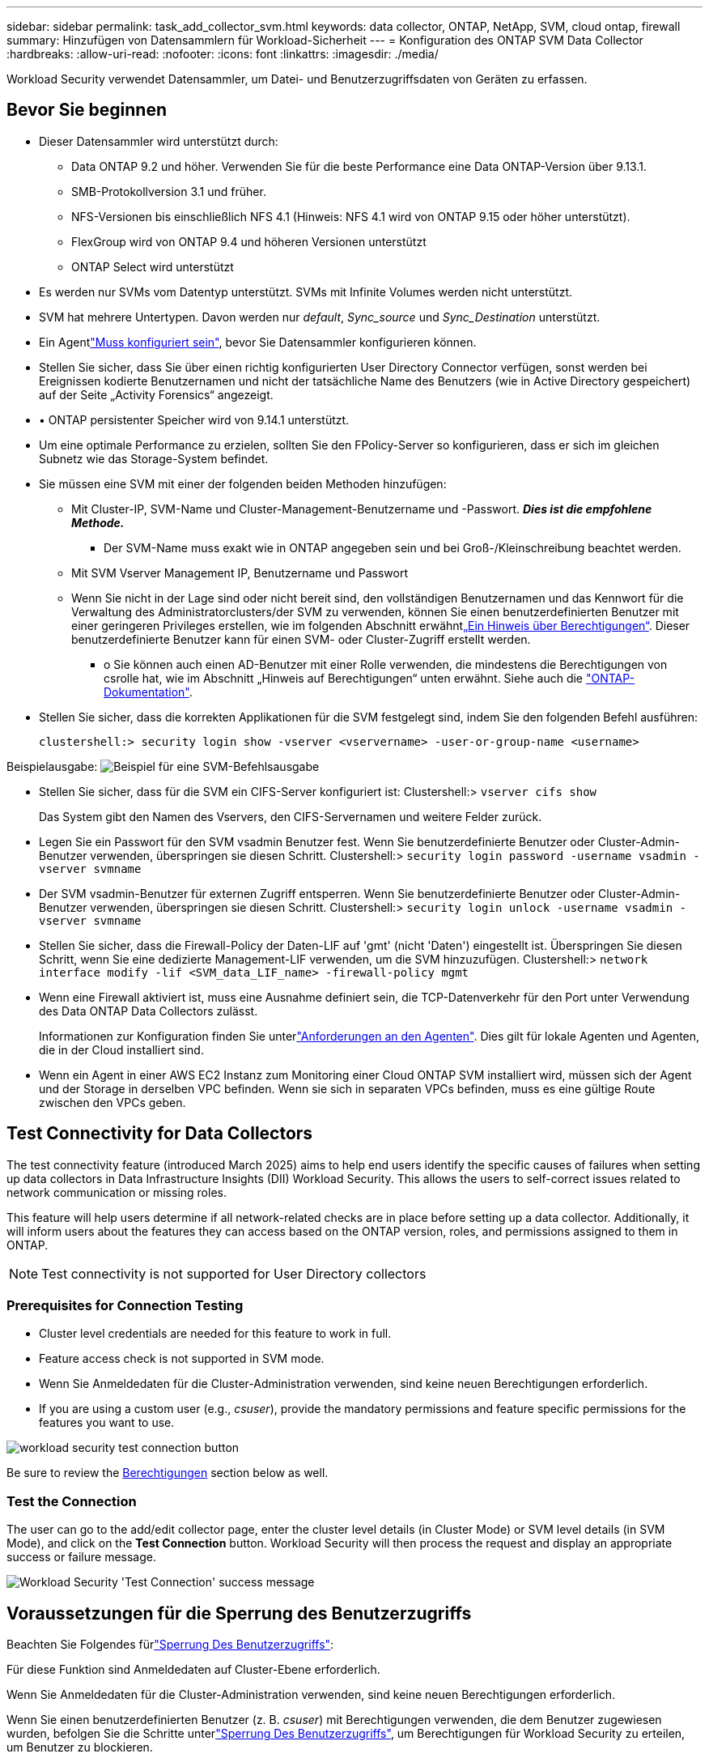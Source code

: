 ---
sidebar: sidebar 
permalink: task_add_collector_svm.html 
keywords: data collector, ONTAP, NetApp, SVM, cloud ontap, firewall 
summary: Hinzufügen von Datensammlern für Workload-Sicherheit 
---
= Konfiguration des ONTAP SVM Data Collector
:hardbreaks:
:allow-uri-read: 
:nofooter: 
:icons: font
:linkattrs: 
:imagesdir: ./media/


[role="lead"]
Workload Security verwendet Datensammler, um Datei- und Benutzerzugriffsdaten von Geräten zu erfassen.



== Bevor Sie beginnen

* Dieser Datensammler wird unterstützt durch:
+
** Data ONTAP 9.2 und höher. Verwenden Sie für die beste Performance eine Data ONTAP-Version über 9.13.1.
** SMB-Protokollversion 3.1 und früher.
** NFS-Versionen bis einschließlich NFS 4.1 (Hinweis: NFS 4.1 wird von ONTAP 9.15 oder höher unterstützt).
** FlexGroup wird von ONTAP 9.4 und höheren Versionen unterstützt
** ONTAP Select wird unterstützt


* Es werden nur SVMs vom Datentyp unterstützt. SVMs mit Infinite Volumes werden nicht unterstützt.
* SVM hat mehrere Untertypen. Davon werden nur _default_, _Sync_source_ und _Sync_Destination_ unterstützt.
* Ein Agentlink:task_cs_add_agent.html["Muss konfiguriert sein"], bevor Sie Datensammler konfigurieren können.
* Stellen Sie sicher, dass Sie über einen richtig konfigurierten User Directory Connector verfügen, sonst werden bei Ereignissen kodierte Benutzernamen und nicht der tatsächliche Name des Benutzers (wie in Active Directory gespeichert) auf der Seite „Activity Forensics“ angezeigt.
* • ONTAP persistenter Speicher wird von 9.14.1 unterstützt.
* Um eine optimale Performance zu erzielen, sollten Sie den FPolicy-Server so konfigurieren, dass er sich im gleichen Subnetz wie das Storage-System befindet.
* Sie müssen eine SVM mit einer der folgenden beiden Methoden hinzufügen:
+
** Mit Cluster-IP, SVM-Name und Cluster-Management-Benutzername und -Passwort. *_Dies ist die empfohlene Methode._*
+
*** Der SVM-Name muss exakt wie in ONTAP angegeben sein und bei Groß-/Kleinschreibung beachtet werden.


** Mit SVM Vserver Management IP, Benutzername und Passwort
** Wenn Sie nicht in der Lage sind oder nicht bereit sind, den vollständigen Benutzernamen und das Kennwort für die Verwaltung des Administratorclusters/der SVM zu verwenden, können Sie einen benutzerdefinierten Benutzer mit einer geringeren Privileges erstellen, wie im folgenden Abschnitt erwähnt<<a-note-about-permissions,„Ein Hinweis über Berechtigungen“>>. Dieser benutzerdefinierte Benutzer kann für einen SVM- oder Cluster-Zugriff erstellt werden.
+
*** o Sie können auch einen AD-Benutzer mit einer Rolle verwenden, die mindestens die Berechtigungen von csrolle hat, wie im Abschnitt „Hinweis auf Berechtigungen“ unten erwähnt. Siehe auch die link:https://docs.netapp.com/ontap-9/index.jsp?topic=%2Fcom.netapp.doc.pow-adm-auth-rbac%2FGUID-0DB65B04-71DB-43F4-9A0F-850C93C4896C.html["ONTAP-Dokumentation"].




* Stellen Sie sicher, dass die korrekten Applikationen für die SVM festgelegt sind, indem Sie den folgenden Befehl ausführen:
+
 clustershell:> security login show -vserver <vservername> -user-or-group-name <username>


Beispielausgabe: image:cs_svm_sample_output.png["Beispiel für eine SVM-Befehlsausgabe"]

* Stellen Sie sicher, dass für die SVM ein CIFS-Server konfiguriert ist: Clustershell:> `vserver cifs show`
+
Das System gibt den Namen des Vservers, den CIFS-Servernamen und weitere Felder zurück.

* Legen Sie ein Passwort für den SVM vsadmin Benutzer fest. Wenn Sie benutzerdefinierte Benutzer oder Cluster-Admin-Benutzer verwenden, überspringen sie diesen Schritt. Clustershell:> `security login password -username vsadmin -vserver svmname`
* Der SVM vsadmin-Benutzer für externen Zugriff entsperren. Wenn Sie benutzerdefinierte Benutzer oder Cluster-Admin-Benutzer verwenden, überspringen sie diesen Schritt. Clustershell:> `security login unlock -username vsadmin -vserver svmname`
* Stellen Sie sicher, dass die Firewall-Policy der Daten-LIF auf 'gmt' (nicht 'Daten') eingestellt ist. Überspringen Sie diesen Schritt, wenn Sie eine dedizierte Management-LIF verwenden, um die SVM hinzuzufügen. Clustershell:> `network interface modify -lif <SVM_data_LIF_name> -firewall-policy mgmt`
* Wenn eine Firewall aktiviert ist, muss eine Ausnahme definiert sein, die TCP-Datenverkehr für den Port unter Verwendung des Data ONTAP Data Collectors zulässt.
+
Informationen zur Konfiguration finden Sie unterlink:concept_cs_agent_requirements.html["Anforderungen an den Agenten"]. Dies gilt für lokale Agenten und Agenten, die in der Cloud installiert sind.

* Wenn ein Agent in einer AWS EC2 Instanz zum Monitoring einer Cloud ONTAP SVM installiert wird, müssen sich der Agent und der Storage in derselben VPC befinden. Wenn sie sich in separaten VPCs befinden, muss es eine gültige Route zwischen den VPCs geben.




== Test Connectivity for Data Collectors

The test connectivity feature (introduced March 2025) aims to help end users identify the specific causes of failures when setting up data collectors in Data Infrastructure Insights (DII) Workload Security. This allows the users to self-correct issues related to network communication or missing roles.

This feature will help users determine if all network-related checks are in place before setting up a data collector. Additionally, it will inform users about the features they can access based on the ONTAP version, roles, and permissions assigned to them in ONTAP.


NOTE: Test connectivity is not supported for User Directory collectors



=== Prerequisites for Connection Testing

* Cluster level credentials are needed for this feature to work in full.
* Feature access check is not supported in SVM mode.
* Wenn Sie Anmeldedaten für die Cluster-Administration verwenden, sind keine neuen Berechtigungen erforderlich.
* If you are using a custom user (e.g., _csuser_), provide the mandatory permissions and feature specific permissions for the features you want to use.


image:ws_test_connection_button.png["workload security test connection button"]

Be sure to review the <<a-note-about-permissions,Berechtigungen>> section below as well.



=== Test the Connection

The user can go to the add/edit collector page, enter the cluster level details (in Cluster Mode) or SVM level details (in SVM Mode), and click on the *Test Connection* button. Workload Security will then process the request and display an appropriate success or failure message.

image:ws_test_connection_success_example.png["Workload Security 'Test Connection' success message"]



== Voraussetzungen für die Sperrung des Benutzerzugriffs

Beachten Sie Folgendes fürlink:cs_restrict_user_access.html["Sperrung Des Benutzerzugriffs"]:

Für diese Funktion sind Anmeldedaten auf Cluster-Ebene erforderlich.

Wenn Sie Anmeldedaten für die Cluster-Administration verwenden, sind keine neuen Berechtigungen erforderlich.

Wenn Sie einen benutzerdefinierten Benutzer (z. B. _csuser_) mit Berechtigungen verwenden, die dem Benutzer zugewiesen wurden, befolgen Sie die Schritte unterlink:cs_restrict_user_access.html["Sperrung Des Benutzerzugriffs"], um Berechtigungen für Workload Security zu erteilen, um Benutzer zu blockieren.



== Ein Hinweis zu Berechtigungen



=== Berechtigungen beim Hinzufügen über *Cluster Management IP*:

Wenn Sie den Cluster Management Administrator-Benutzer nicht verwenden können, um Workload Security den Zugriff auf den ONTAP SVM-Datensammler zu erlauben, können Sie einen neuen Benutzer namens „cscuser“ mit den Rollen erstellen, wie in den Befehlen unten gezeigt. Verwenden Sie den Benutzernamen „CSuser“ und das Passwort für „cscuser“, wenn Sie den Workload Security Data Collector für die Verwendung der Cluster Management IP konfigurieren.

Hinweis: Sie können eine einzelne Rolle erstellen, die für alle Feature-Berechtigungen eines benutzerdefinierten Benutzers verwendet werden soll. Wenn bereits ein Benutzer vorhanden ist, löschen Sie zunächst den vorhandenen Benutzer und die vorhandene Rolle mit den folgenden Befehlen:

....
security login delete -user-or-group-name csuser -application *
security login role delete -role csrole -cmddirname *
security login rest-role delete -role csrestrole -api *
security login rest-role delete -role arwrole -api *
....
Um den neuen Benutzer zu erstellen, melden Sie sich mit dem Benutzernamen/Kennwort des Clustermanagements-Administrators bei ONTAP an, und führen Sie die folgenden Befehle auf dem ONTAP-Server aus:

 security login role create -role csrole -cmddirname DEFAULT -access readonly
....
security login role create -role csrole -cmddirname "vserver fpolicy" -access all
security login role create -role csrole -cmddirname "volume snapshot" -access all -query "-snapshot cloudsecure_*"
security login role create -role csrole -cmddirname "event catalog" -access all
security login role create -role csrole -cmddirname "event filter" -access all
security login role create -role csrole -cmddirname "event notification destination" -access all
security login role create -role csrole -cmddirname "event notification" -access all
security login role create -role csrole -cmddirname "security certificate" -access all
security login role create -role csrole -cmddirname "cluster application-record" -access all
security login create -user-or-group-name csuser -application ontapi -authmethod password -role csrole
security login create -user-or-group-name csuser -application ssh -authmethod password -role csrole
security login create -user-or-group-name csuser -application http -authmethod password -role csrole
....


=== Berechtigungen beim Hinzufügen über *Vserver Management IP*:

Wenn Sie den Cluster Management Administrator-Benutzer nicht verwenden können, um Workload Security den Zugriff auf den ONTAP SVM-Datensammler zu erlauben, können Sie einen neuen Benutzer namens „cscuser“ mit den Rollen erstellen, wie in den Befehlen unten gezeigt. Verwenden Sie den Benutzernamen „CSuser“ und das Passwort für „cscuser“, wenn Sie den Workload Security Data Collector für die Verwendung von Vserver Management IP konfigurieren.

Hinweis: Sie können eine einzelne Rolle erstellen, die für alle Feature-Berechtigungen eines benutzerdefinierten Benutzers verwendet werden soll. Wenn bereits ein Benutzer vorhanden ist, löschen Sie zunächst den vorhandenen Benutzer und die vorhandene Rolle mit den folgenden Befehlen:

....
security login delete -user-or-group-name csuser -application * -vserver <vservername>
security login role delete -role csrole -cmddirname * -vserver <vservername>
security login rest-role delete -role csrestrole -api * -vserver <vservername>
....
Um den neuen Benutzer zu erstellen, melden Sie sich mit dem Benutzernamen/Kennwort des Clustermanagements-Administrators bei ONTAP an, und führen Sie die folgenden Befehle auf dem ONTAP-Server aus. Die folgenden Befehle sollten einfacher in einen Text Editor kopiert und vor der Ausführung der folgenden Befehle auf ONTAP den <vservername> mit Ihrem Vserver-Namen ersetzt werden:

 security login role create -vserver <vservername> -role csrole -cmddirname DEFAULT -access none
....
security login role create -vserver <vservername> -role csrole -cmddirname "network interface" -access readonly
security login role create -vserver <vservername> -role csrole -cmddirname version -access readonly
security login role create -vserver <vservername> -role csrole -cmddirname volume -access readonly
security login role create -vserver <vservername> -role csrole -cmddirname vserver -access readonly
....
....
security login role create -vserver <vservername> -role csrole -cmddirname "vserver fpolicy" -access all
security login role create -vserver <vservername> -role csrole -cmddirname "volume snapshot" -access all
....
....
security login create -user-or-group-name csuser -application ontapi -authmethod password -role csrole -vserver <vservername>
security login create -user-or-group-name csuser -application http -authmethod password -role csrole -vserver <vservername>
....


=== Protobuf-Modus

Workload Security konfiguriert die FPolicy-Engine im Protobuf-Modus, wenn diese Option in den _Advanced Configuration_-Einstellungen des Collectors aktiviert ist. Der Protobuf-Modus wird in ONTAP Version 9.15 und höher unterstützt.

Weitere Informationen zu dieser Funktion finden Sie in der link:https://docs.netapp.com/us-en/ontap/nas-audit/steps-setup-fpolicy-config-concept.html["ONTAP-Dokumentation"].

Für Protobuf sind bestimmte Berechtigungen erforderlich (einige oder alle dieser Berechtigungen sind möglicherweise bereits vorhanden):

Clustermodus:

 security login role create -role csrole -cmddirname "vserver fpolicy" -access all
VServer-Modus:

 security login role create -vserver <vservername> -role csrole -cmddirname "vserver fpolicy" -access all


=== Berechtigungen für autonomen ONTAP-Ransomware-Schutz und ONTAP-Zugriff verweigert

Wenn Sie Anmeldedaten für die Cluster-Administration verwenden, sind keine neuen Berechtigungen erforderlich.

Wenn Sie einen benutzerdefinierten Benutzer (z. B. _csuser_) mit den dem Benutzer angegebenen Berechtigungen verwenden, befolgen Sie die folgenden Schritte, um Workload Security-Berechtigungen zum Sammeln von ARP-bezogenen Informationen aus ONTAP zu erteilen.

Weitere Informationen finden Sie unter link:concept_ws_integration_with_ontap_access_denied.html["Integration mit ONTAP-Zugriff verweigert"]

Und link:concept_cs_integration_with_ontap_arp.html["Integration in ONTAP Autonomous Ransomware Protection"]



== Konfigurieren Sie den Datensammler

.Schritte zur Konfiguration
. Melden Sie sich als Administrator oder Account Owner bei Ihrer Data Infrastructure Insights-Umgebung an.
. Klicken Sie Auf *Workload Security > Collectors > +Data Collectors*
+
Das System zeigt die verfügbaren Datensammler an.

. Bewegen Sie den Mauszeiger über die Kachel *NetApp SVM und klicken Sie auf *+Monitor*.
+
Das System zeigt die Konfigurationsseite der ONTAP SVM an. Geben Sie die erforderlichen Daten für die einzelnen Felder ein.



[cols="2*"]
|===


| Feld | Beschreibung 


| Name | Eindeutiger Name für den Data Collector 


| Agent | Wählen Sie einen konfigurierten Agenten aus der Liste aus. 


| Verbindung über Management-IP herstellen für: | Wählen Sie eine Cluster-IP oder eine SVM-Management-IP aus 


| Management-IP-Adresse für Cluster/SVM | Je nach Ihrer obigen Auswahl die IP-Adresse für das Cluster oder die SVM. 


| Name SVM | Name der SVM (dieses Feld ist erforderlich, wenn eine Verbindung über Cluster-IP hergestellt wird) 


| Benutzername | Benutzername für den Zugriff auf die SVM/Cluster beim Hinzufügen über Cluster IP die Optionen sind: 1. Cluster-Admin 2. 'Csuser' 3. AD-User mit ähnlicher Rolle wie CSuser. Beim Hinzufügen über SVM IP stehen folgende Optionen zur Verfügung: 4. Vsadmin 5. 'Csuser' 6. AD-Benutzername mit ähnlicher Rolle wie CSuser. 


| Passwort | Kennwort für den oben genannten Benutzernamen 


| Freigaben/Volumes Filtern | Wählen Sie aus, ob Freigaben/Volumes aus der Ereignissammlung einbezogen oder ausgeschlossen werden sollen 


| Geben Sie vollständige Freigabennamen ein, die ausgeschlossen/include werden sollen | Kommagetrennte Liste von Freigaben, die ausgeschlossen oder (je nach Bedarf) aus der Ereignissammlung aufgenommen werden sollen 


| Geben Sie vollständige Volume-Namen ein, die ausgeschlossen/include werden sollen | Kommagetrennte Liste von Volumes zum Ausschließen oder Einschließen (je nach Bedarf) aus der Ereignissammlung 


| Überwachen Sie Den Ordnerzugriff | Wenn diese Option aktiviert ist, werden Ereignisse für die Überwachung des Ordnerzugriffs aktiviert. Beachten Sie, dass Ordner erstellen/umbenennen und löschen auch ohne diese Option überwacht werden. Wenn Sie diese Option aktivieren, erhöht sich die Anzahl der überwachten Ereignisse. 


| Festlegen der Puffergröße für ONTAP-Senden | Legt die Größe des ONTAP FPolicy-Sendepuffers fest. Wenn eine ONTAP-Version vor 9.8p7 verwendet wird und Performance-Problem auftritt, kann die Puffergröße des ONTAP send geändert werden, um die ONTAP-Leistung zu verbessern. Wenden Sie sich an den NetApp Support, wenn diese Option nicht angezeigt wird und Sie sie erkunden möchten. 
|===
.Nachdem Sie fertig sind
* Auf der Seite installierte Datensammler können Sie den Datensammler über das Optionsmenü rechts neben jedem Collector bearbeiten. Sie können den Datensammler neu starten oder die Konfigurationsattribute des Datensammlers bearbeiten.




== Empfohlene Konfiguration für MetroCluster

Für MetroCluster wird Folgendes empfohlen:

. Verbinden Sie zwei Data Collectors – eine mit der Quell-SVM und eine andere mit der Ziel-SVM.
. Die Datensammler sollten durch _Cluster IP_ verbunden werden.
. Zu jedem Zeitpunkt sollte ein Datensammler in Betrieb sein, ein anderer wird im Fehler sein.
+
Der Datensammler der aktuellen „laufenden“ SVM wird als _Running_ angezeigt. Der Datensammler der aktuellen 'stoppten' SVM wird als _Error_ angezeigt.

. Wenn eine Umschaltung erfolgt, ändert sich der Status des Datensammlers von „wird ausgeführt“ zu „Fehler“ und umgekehrt.
. Es dauert bis zu zwei Minuten, bis der Datensammler den Fehlerstatus in den Ausführungszustand wechselt.




== Service-Richtlinie

Wenn Sie die Service Policy mit ONTAP *Version 9.9.1 oder neuer* verwenden, um eine Verbindung zum Data Source Collector herzustellen, ist der _Data-fpolicy-Client_-Dienst zusammen mit dem Datendienst _Data-nfs_ und/oder _Data-cifs_ erforderlich.

Beispiel:

....
Testcluster-1:*> net int service-policy create -policy only_data_fpolicy -allowed-addresses 0.0.0.0/0 -vserver aniket_svm
-services data-cifs,data-nfs,data,-core,data-fpolicy-client
(network interface service-policy create)
....
In Versionen von ONTAP vor 9.9 muss _Data-fpolicy-Client_ nicht gesetzt werden.



== Data Collector Wiedergeben/Anhalten

Wenn sich der Data Collector im Status _Running_ befindet, können Sie die Erfassung anhalten. Öffnen Sie das Menü „drei Punkte“ für den Collector und wählen Sie PAUSE. Während der Collector angehalten wird, werden keine Daten von ONTAP erfasst und keine Daten vom Collector an ONTAP gesendet. Dies bedeutet, dass keine FPolicy-Ereignisse vom ONTAP zum Datensammler und von dort zu Dateninfrastruktureinblicken übertragen werden.

Wenn neue Volumes usw. auf ONTAP erstellt werden, während der Collector angehalten ist, erfasst Workload Security die Daten nicht, und diese Volumes usw. werden nicht in Dashboards oder Tabellen wiedergegeben.


NOTE: Ein Collector kann nicht angehalten werden, wenn er eingeschränkte Benutzer hat. Stellen Sie den Benutzerzugriff wieder her, bevor Sie den Collector anhalten.

Beachten Sie Folgendes:

* Das Löschen von Snapshots geschieht nicht gemäß den Einstellungen, die auf einem angehaltenen Collector konfiguriert wurden.
* EMS-Ereignisse (wie ONTAP ARP) werden nicht auf einem angehaltenen Collector verarbeitet. Das heißt, wenn ONTAP einen Ransomware-Angriff identifiziert, kann Workload Security zu Dateninfrastruktur Insights dieses Ereignis nicht erfassen.
* Für einen angehaltenen Collector werden KEINE Integritätsbenachrichtigungen-E-Mails gesendet.
* Manuelle oder automatische Aktionen (wie Snapshot oder Benutzerblockierung) werden auf einem angehaltenen Collector nicht unterstützt.
* Bei Agent- oder Collector-Upgrades, Neustart/Neustart der Agent-VM oder Neustart des Agent-Dienstes bleibt ein angehaltener Collector im Status „_Paused_“.
* Wenn sich der Datensammler im Status _Error_ befindet, kann der Collector nicht in den Status _Paused_ geändert werden. Die Schaltfläche Pause wird nur aktiviert, wenn der Status des Collectors _Running_ lautet.
* Wenn die Verbindung zum Agenten unterbrochen wird, kann der Collector nicht in den Status _Paused_ geändert werden. Der Collector geht in den Status _stopped_ und die Schaltfläche Pause wird deaktiviert.




== Persistenter Speicher

Persistenter Speicher wird von ONTAP 9.14.1 und höher unterstützt. Beachten Sie, dass die Anweisungen für Volume-Namen von ONTAP 9.14 bis 9.15 variieren.

Persistenter Speicher kann durch Aktivieren des Kontrollkästchens auf der Seite Collector Edit/Add aktiviert werden. Nach dem Aktivieren des Kontrollkästchens wird ein Textfeld für die Annahme des Volume-Namens angezeigt. Der Volume-Name ist ein obligatorisches Feld für die Aktivierung von Persistent Store.

* Für ONTAP 9.14.1 müssen Sie das Volume erstellen, bevor Sie die Funktion aktivieren, und den gleichen Namen im Feld „_Volume Name_“ eingeben. Die empfohlene Volume-Größe beträgt 16 GB.
* Für ONTAP 9.15.1 wird das Volume automatisch mit 16 GB Größe vom Collector erstellt. Dabei wird der Name verwendet, der im Feld _Volume Name_ angegeben ist.


Für Persistent Store sind bestimmte Berechtigungen erforderlich (einige oder alle dieser Berechtigungen sind möglicherweise bereits vorhanden):

Clustermodus:

....
security login role create -role csrole -cmddirname "vserver fpolicy" -access all
security login role create -role csrole -cmddirname "job show" -access readonly
....
VServer-Modus:

....
security login role create -vserver <vservername> -role csrole -cmddirname "vserver fpolicy" -access all
security login role create -vserver <vservername> -role csrole -cmddirname "job show" -access readonly
....


== Collectors Migrieren

Sie können einen Workload Security Collector problemlos von einem Agenten zum anderen migrieren, um einen effizienten Lastenausgleich von Sammlern über mehrere Agenten hinweg zu ermöglichen.



=== Voraussetzungen

* Der Quell-Agent muss sich im Status _Connected_ befinden.
* Der zu migrierende Collector muss sich im Status _Running_ befinden.


Hinweis:

* Migration wird sowohl für Daten- als auch für Benutzerverzeichnissammler unterstützt.
* Die Migration eines Collectors wird für manuell verwaltete Mandanten nicht unterstützt.




=== Collector migrieren

Gehen Sie wie folgt vor, um einen Collector zu migrieren:

. Rufen Sie die Seite „Collector bearbeiten“ auf.
. Wählen Sie einen Zielagenten aus der Dropdown-Liste „Agent“ aus.
. Klicken Sie auf die Schaltfläche „Collector speichern“.


Workload Security verarbeitet die Anforderung. Bei erfolgreicher Migration wird der Benutzer zur Seite Collectors List weitergeleitet. Im Fehlerfall wird auf der Seite Bearbeiten eine entsprechende Meldung angezeigt.

Hinweis: Alle Konfigurationsänderungen, die zuvor auf der Seite „Collector bearbeiten“ vorgenommen wurden, bleiben weiterhin gültig, wenn der Collector erfolgreich zum Ziel-Agent migriert wurde.

image:ws_migrate_collector_to_another_agent.png["Migrieren Sie einen Collector, indem Sie einen anderen Agent auswählen"]



== Fehlerbehebung

Tipps zur Fehlerbehebung finden Sie auf der link:troubleshooting_collector_svm.html["Fehlerbehebung für den SVM Collector"] Seite.
